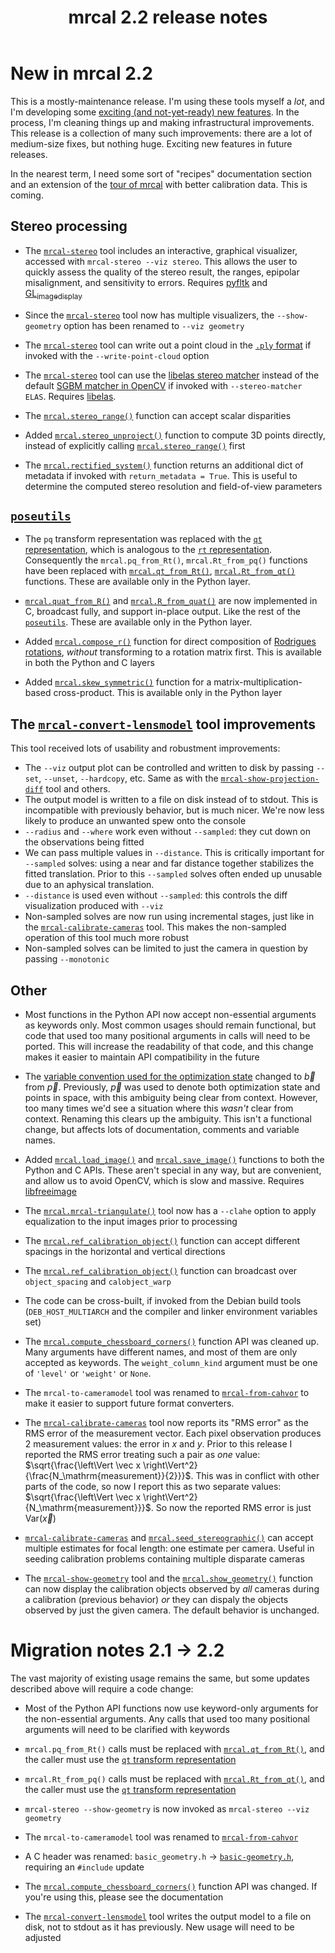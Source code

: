 #+TITLE: mrcal 2.2 release notes
#+OPTIONS: toc:nil

* New in mrcal 2.2

This is a mostly-maintenance release. I'm using these tools myself a /lot/, and
I'm developing some [[file:roadmap.org][exciting (and not-yet-ready) new features]]. In the process,
I'm cleaning things up and making infrastructural improvements. This release is
a collection of many such improvements: there are a lot of medium-size fixes,
but nothing huge. Exciting new features in future releases.

In the nearest term, I need some sort of "recipes" documentation section and an
extension of the [[file:tour.org][tour of mrcal]] with better calibration data. This is coming.

** Stereo processing

- The [[file:mrcal-stereo.html][=mrcal-stereo=]] tool includes an interactive, graphical visualizer,
  accessed with =mrcal-stereo --viz stereo=. This allows the user to quickly
  assess the quality of the stereo result, the ranges, epipolar misalignment,
  and sensitivity to errors. Requires [[https://pyfltk.sourceforge.io/][pyfltk]] and [[https://github.com/dkogan/GL_image_display][GL_image_display]]

- Since the [[file:mrcal-stereo.html][=mrcal-stereo=]] tool now has multiple visualizers, the
  =--show-geometry= option has been renamed to =--viz geometry=

- The [[file:mrcal-stereo.html][=mrcal-stereo=]] tool can write out a point cloud in the [[https://en.wikipedia.org/wiki/PLY_(file_format)][=.ply= format]] if
  invoked with the =--write-point-cloud= option

- The [[file:mrcal-stereo.html][=mrcal-stereo=]] tool can use the [[https://www.cvlibs.net/software/libelas/][libelas stereo matcher]] instead of the
  default [[https://docs.opencv.org/4.x/d2/d85/classcv_1_1StereoSGBM.html][SGBM matcher in OpenCV]] if invoked with =--stereo-matcher ELAS=.
  Requires [[https://www.cvlibs.net/software/libelas/][libelas]].

- The [[file:mrcal-python-api-reference.html#-stereo_range][=mrcal.stereo_range()=]] function can accept scalar disparities

- Added [[file:mrcal-python-api-reference.html#-stereo_unproject][=mrcal.stereo_unproject()=]] function to compute 3D points directly,
  instead of explicitly calling [[file:mrcal-python-api-reference.html#-stereo_range][=mrcal.stereo_range()=]] first

- The [[file:mrcal-python-api-reference.html#-rectified_system][=mrcal.rectified_system()=]] function returns an additional dict of metadata
  if invoked with =return_metadata = True=. This is useful to determine the
  computed stereo resolution and field-of-view parameters

** [[https://www.github.com/dkogan/mrcal/blob/master/poseutils.py][=poseutils=]]

- The =pq= transform representation was replaced with the [[file:conventions.org::#pose-representation][=qt= representation]],
  which is analogous to the [[file:conventions.org::#pose-representation][=rt= representation]]. Consequently the
  =mrcal.pq_from_Rt()=, =mrcal.Rt_from_pq()= functions have been replaced with
  [[file:mrcal-python-api-reference.html#-qt_from_Rt][=mrcal.qt_from_Rt()=]], [[file:mrcal-python-api-reference.html#-Rt_from_qt][=mrcal.Rt_from_qt()=]] functions. These are available only
  in the Python layer.

- [[file:mrcal-python-api-reference.html#-quat_from_R][=mrcal.quat_from_R()=]] and [[file:mrcal-python-api-reference.html#-R_from_quat][=mrcal.R_from_quat()=]] are now implemented in C,
  broadcast fully, and support in-place output. Like the rest of the
  [[https://www.github.com/dkogan/mrcal/blob/master/poseutils.py][=poseutils=]]. These are available only in the Python layer.

- Added [[file:mrcal-python-api-reference.html#-compose_r][=mrcal.compose_r()=]] function for direct composition of [[https://en.wikipedia.org/wiki/Axis%E2%80%93angle_representation#Rotation_vector][Rodrigues
  rotations]], /without/ transforming to a rotation matrix first. This is
  available in both the Python and C layers

- Added [[file:mrcal-python-api-reference.html#-skew_symmetric][=mrcal.skew_symmetric()=]] function for a matrix-multiplication-based
  cross-product. This is available only in the Python layer

** The [[file:mrcal-convert-lensmodel.html][=mrcal-convert-lensmodel=]] tool improvements
This tool received lots of usability and robustment improvements:

- The =--viz= output plot can be controlled and written to disk by passing
  =--set=, =--unset=, =--hardcopy=, etc. Same as with the
  [[file:mrcal-show-projection-diff.html][=mrcal-show-projection-diff=]] tool and others.
- The output model is written to a file on disk instead of to stdout. This is
  incompatible with previously behavior, but is much nicer. We're now less
  likely to produce an unwanted spew onto the console
- =--radius= and =--where= work even without =--sampled=: they cut down on the
  observations being fitted
- We can pass multiple values in =--distance=. This is critically important for
  =--sampled= solves: using a near and far distance together stabilizes the
  fitted translation. Prior to this =--sampled= solves often ended up unusable
  due to an aphysical translation.
- =--distance= is used even without =--sampled=: this controls the diff
  visualization produced with =--viz=
- Non-sampled solves are now run using incremental stages, just like in the
  [[file:mrcal-calibrate-cameras.html][=mrcal-calibrate-cameras=]] tool. This makes the non-sampled operation of this
  tool much more robust
- Non-sampled solves can be limited to just the camera in question by passing
  =--monotonic=

** Other

- Most functions in the Python API now accept non-essential arguments as
  keywords only. Most common usages should remain functional, but code that used
  too many positional arguments in calls will need to be ported. This will
  increase the readability of that code, and this change makes it easier to
  maintain API compatibility in the future

- The [[file:conventions.org::#symbols-optimization][variable convention used for the optimization state]] changed to $\vec b$
  from $\vec p$. Previously, $\vec p$ was used to denote both optimization state
  and points in space, with this ambiguity being clear from context. However,
  too many times we'd see a situation where this /wasn't/ clear from context.
  Renaming this clears up the ambiguity. This isn't a functional change, but
  affects lots of documentation, comments and variable names.

- Added [[file:mrcal-python-api-reference.html#-load_image][=mrcal.load_image()=]] and [[file:mrcal-python-api-reference.html#-save_image][=mrcal.save_image()=]] functions to both the
  Python and C APIs. These aren't special in any way, but are convenient, and
  allow us to avoid OpenCV, which is slow and massive. Requires [[https://freeimage.sourceforge.io/][libfreeimage]]

- The [[file:mrcal-python-api-reference.html#-mrcal-triangulate][=mrcal.mrcal-triangulate()=]] tool now has a =--clahe= option to apply
  equalization to the input images prior to processing

- The [[file:mrcal-python-api-reference.html#-ref_calibration_object][=mrcal.ref_calibration_object()=]] function can accept different spacings in
  the horizontal and vertical directions

- The [[file:mrcal-python-api-reference.html#-ref_calibration_object][=mrcal.ref_calibration_object()=]] function can broadcast over
  =object_spacing= and =calobject_warp=

- The code can be cross-built, if invoked from the Debian build tools
  (=DEB_HOST_MULTIARCH= and the compiler and linker environment variables set)

- The [[file:mrcal-python-api-reference.html#-compute_chessboard_corners][=mrcal.compute_chessboard_corners()=]] function API was cleaned up. Many
  arguments have different names, and most of them are only accepted as
  keywords. The =weight_column_kind= argument must be one of ='level'= or
  ='weight'= or =None=.

- The =mrcal-to-cameramodel= tool was renamed to [[file:mrcal-from-cahvor.html][=mrcal-from-cahvor=]] to make it
  easier to support future format converters.

- The [[file:mrcal-calibrate-cameras.html][=mrcal-calibrate-cameras=]] tool now reports its "RMS error" as the RMS
  error of the measurement vector. Each pixel observation produces 2 measurement
  values: the error in $x$ and $y$. Prior to this release I reported the RMS
  error treating such a pair as /one/ value: $\sqrt{\frac{\left\Vert \vec x
  \right\Vert^2}{\frac{N_\mathrm{measurement}}{2}}}$. This was in conflict with
  other parts of the code, so now I report this as two separate values:
  $\sqrt{\frac{\left\Vert \vec x \right\Vert^2}{N_\mathrm{measurement}}}$. So now
  the reported RMS error is just $\mathrm{Var} \left( \vec x \right)$

- [[file:mrcal-calibrate-cameras.html][=mrcal-calibrate-cameras=]] and [[file:mrcal-python-api-reference.html#-seed_stereographic][=mrcal.seed_stereographic()=]] can accept multiple
  estimates for focal length: one estimate per camera. Useful in seeding
  calibration problems containing multiple disparate cameras

- The [[file:mrcal-show-geometry.html][=mrcal-show-geometry=]] tool and the [[file:mrcal-python-api-reference.html#-show_geometry][=mrcal.show_geometry()=]] function can
  now display the calibration objects observed by /all/ cameras during a
  calibration (previous behavior) /or/ they can dispaly the objects observed by
  just the given camera. The default behavior is unchanged.

* Migration notes 2.1 -> 2.2
The vast majority of existing usage remains the same, but some updates described
above will require a code change:

- Most of the Python API functions now use keyword-only arguments for the
  non-essential arguments. Any calls that used too many positional arguments
  will need to be clarified with keywords

- =mrcal.pq_from_Rt()= calls must be replaced with [[file:mrcal-python-api-reference.html#-qt_from_Rt][=mrcal.qt_from_Rt()=]], and the
  caller must use the [[file:conventions.org::#pose-representation][=qt= transform representation]]

- =mrcal.Rt_from_pq()= calls must be replaced with [[file:mrcal-python-api-reference.html#-Rt_from_qt][=mrcal.Rt_from_qt()=]], and the
  caller must use the [[file:conventions.org::#pose-representation][=qt= transform representation]]

- =mrcal-stereo --show-geometry= is now invoked as =mrcal-stereo --viz geometry=

- The =mrcal-to-cameramodel= tool was renamed to [[file:mrcal-from-cahvor.html][=mrcal-from-cahvor=]]

- A C header was renamed: =basic_geometry.h= -> [[https://www.github.com/dkogan/mrcal/blob/master/basic-geometry.h][=basic-geometry.h=]], requiring an
  =#include= update

- The [[file:mrcal-python-api-reference.html#-compute_chessboard_corners][=mrcal.compute_chessboard_corners()=]] function API was changed. If you're
  using this, please see the documentation

- The [[file:mrcal-convert-lensmodel.html][=mrcal-convert-lensmodel=]] tool writes the output model to a file on disk,
  not to stdout as it has previously. New usage will need to be adjusted
